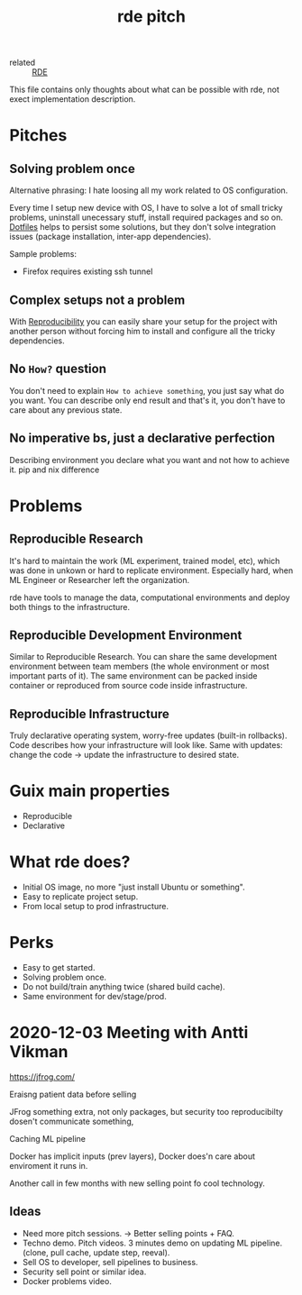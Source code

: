#+title: rde pitch
- related :: [[file:20200620141734-reproducible_development_environment.org][RDE]]

This file contains only thoughts about what can be possible with rde,
not exect implementation description.

* Pitches
** Solving problem once
Alternative phrasing: I hate loosing all my work related to OS configuration.

Every time I setup new device with OS, I have to solve a lot of small tricky
problems, uninstall unecessary stuff, install required packages and so on.
[[file:20200804114500-dotfiles.org][Dotfiles]] helps to persist some solutions, but they don't solve integration
issues (package installation, inter-app dependencies).

Sample problems:
- Firefox requires existing ssh tunnel

** Complex setups not a problem
With [[file:20200810221415-reproducibility.org][Reproducibility]] you can easily share your setup for the project with
another person without forcing him to install and configure all the tricky
dependencies.

** No ~How?~ question
You don't need to explain ~How to achieve something~, you just say what
do you want. You can describe only end result and that's it, you don't
have to care about any previous state.

** No imperative bs, just a declarative perfection
Describing environment you declare what you want and not how to achieve it.
pip and nix difference
* Problems
:PROPERTIES:
:ID:       09aad969-6bab-4438-8064-e481db661476
:END:
** Reproducible Research
It's hard to maintain the work (ML experiment, trained model, etc),
which was done in unkown or hard to replicate environment. Especially
hard, when ML Engineer or Researcher left the organization.

rde have tools to manage the data, computational environments and
deploy both things to the infrastructure.
** Reproducible Development Environment
Similar to Reproducible Research. You can share the same development
environment between team members (the whole environment or most
important parts of it). The same environment can be packed inside
container or reproduced from source code inside infrastructure.
** Reproducible Infrastructure
Truly declarative operating system, worry-free updates (built-in
rollbacks). Code describes how your infrastructure will look like.
Same with updates: change the code -> update the infrastructure to
desired state.
* Guix main properties
- Reproducible
- Declarative
* What rde does?
:PROPERTIES:
:ID:       0cca2001-ce36-4a8d-8d2e-b44605731118
:END:
- Initial OS image, no more "just install Ubuntu or something".
- Easy to replicate project setup.
- From local setup to prod infrastructure.
* Perks
- Easy to get started.
- Solving problem once.
- Do not build/train anything twice (shared build cache).
- Same environment for dev/stage/prod.


* 2020-12-03 Meeting with Antti Vikman
https://jfrog.com/

Eraisng patient data before selling

JFrog something extra, not only packages, but security too
reproducibilty dosen't communicate something,

Caching ML pipeline

Docker has implicit inputs (prev layers), Docker does'n care about
enviroment it runs in.

Another call in few months with new selling point fo cool technology.
** Ideas
- Need more pitch sessions. -> Better selling points + FAQ.
- Techno demo. Pitch videos. 3 minutes demo on updating ML
  pipeline. (clone, pull cache, update step, reeval).
- Sell OS to developer, sell pipelines to business.
- Security sell point or similar idea.
- Docker problems video.
